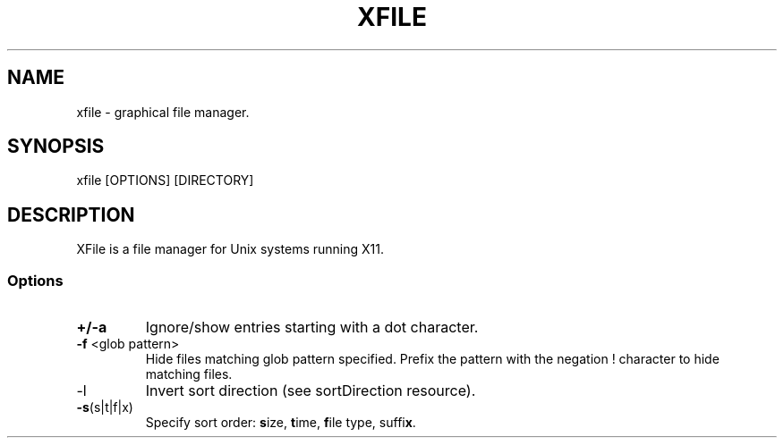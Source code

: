 .TH XFILE 1
.SH NAME
xfile \- graphical file manager\.
.SH SYNOPSIS
xfile [OPTIONS] [DIRECTORY]
.SH DESCRIPTION
.PP
XFile is a file manager for Unix systems running X11\.
.SS Options
.TP
\fB+/-a\fP
Ignore/show entries starting with a dot character. 
.TP
\fB-f\fP <glob pattern>
Hide files matching glob pattern specified\. Prefix the pattern with the
negation ! character to hide matching files\.
.TP
\fb-l\fP
Invert sort direction (see sortDirection resource)\.
.TP
\fB-s\fP(s|t|f|x)
Specify sort order: \fBs\fPize, \fBt\fPime, \fBf\fPile type, suffi\fBx\fP\.

